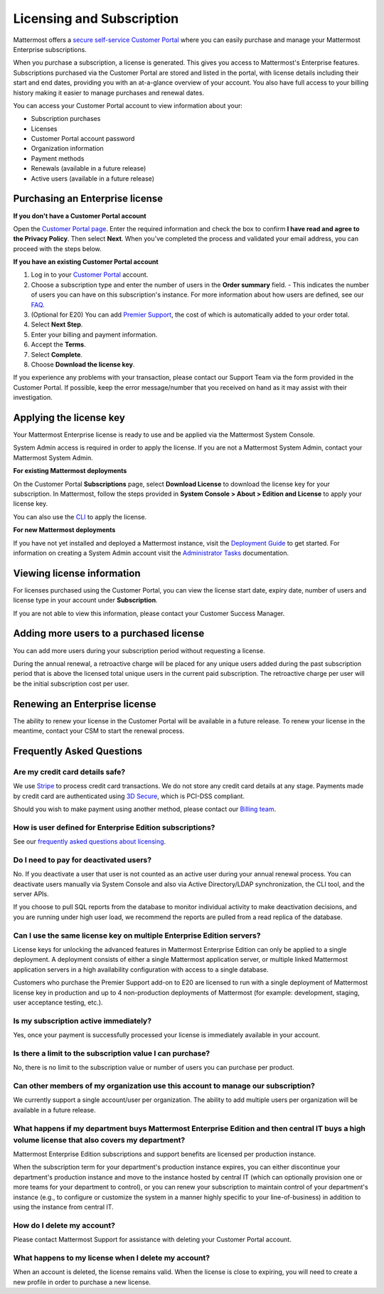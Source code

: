 Licensing and Subscription
----------------------

Mattermost offers a `secure self-service Customer Portal <https://customers.mattermost.com>`_ where you can easily purchase and manage your Mattermost Enterprise subscriptions.

When you purchase a subscription, a license is generated. This gives you access to Mattermost's Enterprise features. Subscriptions purchased via the Customer Portal are stored and listed in the portal, with license details including their start and end dates, providing you with an at-a-glance overview of your account. You also have full access to your billing history  making it easier to manage purchases and renewal dates.

You can access your Customer Portal account to view information about your:

- Subscription purchases
- Licenses
- Customer Portal account password
- Organization information
- Payment methods
- Renewals (available in a future release)
- Active users (available in a future release)

Purchasing an Enterprise license
~~~~~~~~~~~~~~~~~~~~~~~~~~~~~~~~~~~~~~~~~~~~~~

**If you don't have a Customer Portal account**

Open the `Customer Portal page <https://customers.mattermost.com>`__. Enter the required information and check the box to confirm **I have read and agree to the Privacy Policy**. Then select **Next**. When you've completed the process and validated your email address, you can proceed with the steps below. 

**If you have an existing Customer Portal account**

1. Log in to your `Customer Portal <https://customers.mattermost.com>`_ account. 
2. Choose a subscription type and enter the number of users in the **Order summary** field.
   - This indicates the number of users you can have on this subscription's instance. For more information about how users are defined, see our `FAQ <https://about.mattermost.com/pricing/#faq>`_. 
3. (Optional for E20) You can add `Premier Support <https://mattermost.com/support/>`_, the cost of which is automatically added to your order total.
4. Select **Next Step**.
5. Enter your billing and payment information.
6. Accept the **Terms**.
7. Select **Complete**.
8. Choose **Download the license key**.

If you experience any problems with your transaction, please contact our Support Team via the form provided in the Customer Portal. If possible, keep the error message/number that you received on hand as it may assist with their investigation.

Applying the license key
~~~~~~~~~~~~~~~~~~~~~~~~~~~~~~~

Your Mattermost Enterprise license is ready to use and be applied via the Mattermost System Console. 

System Admin access is required in order to apply the license. If you are not a Mattermost System Admin, contact your Mattermost System Admin. 
   
**For existing Mattermost deployments** 

On the Customer Portal **Subscriptions** page, select **Download License** to download the license key for your subscription. In Mattermost, follow the steps provided in **System Console > About > Edition and License** to apply your license key.

You can also use the `CLI <https://docs.mattermost.com/install/ee-install.html#changing-a-license-key>`__ to apply the license.

**For new Mattermost deployments**

If you have not yet installed and deployed a Mattermost instance, visit the `Deployment Guide <https://docs.mattermost.com/deployment/deployment.html>`_ to get started. For information on creating a System Admin account visit the `Administrator Tasks <https://docs.mattermost.com/deployment/on-boarding.html>`_ documentation. 

Viewing license information
~~~~~~~~~~~~~~~~~~~~~~~~~~~~~

For licenses purchased using the Customer Portal, you can view the license start date, expiry date, number of users and license type in your account under **Subscription**.

If you are not able to view this information, please contact your Customer Success Manager. 

Adding more users to a purchased license
~~~~~~~~~~~~~~~~~~~~~~~~~~~~~~~~~~~~~~~~~~~~~~~~~~~~~~~~~~~~~~~

You can add more users during your subscription period without requesting a license.

During the annual renewal, a retroactive charge will be placed for any unique users added during the past subscription period that is above the licensed total unique users in the current paid subscription. The retroactive charge per user will be the initial subscription cost per user.

Renewing an Enterprise license
~~~~~~~~~~~~~~~~~~~~~~~~~~~~~~

The ability to renew your license in the Customer Portal will be available in a future release.
To renew your license in the meantime, contact your CSM to start the renewal process.

Frequently Asked Questions
~~~~~~~~~~~~~~~~~~~~~~~~~~~~~~~~~
Are my credit card details safe?
^^^^^^^^^^^^^^^^^^^^^^^^^^^^^^^^^

We use `Stripe <https://stripe.com/payments>`_ to process credit card transactions. We do not store any credit card details at any stage. Payments made by credit card are authenticated using `3D Secure <https://support.payfast.co.za/article/96-what-is-3d-secure-visa-secure-mastercard-securecode>`__, which is PCI-DSS compliant.

Should you wish to make payment using another method, please contact our `Billing team <mailto:AR@mattermost.com>`_.


How is user defined for Enterprise Edition subscriptions?
^^^^^^^^^^^^^^^^^^^^^^^^^^^^^^^^^^^^^^^^^^^^^^^^^^^^^^^^^^^^^^^^^^

See our `frequently asked questions about licensing <https://about.mattermost.com/pricing/#faq>`__.


Do I need to pay for deactivated users?
^^^^^^^^^^^^^^^^^^^^^^^^^^^^^^^^^

No. If you deactivate a user that user is not counted as an active user during your annual renewal process. You can deactivate users manually via System Console and also via Active Directory/LDAP synchronization, the CLI tool, and the server APIs.

If you choose to pull SQL reports from the database to monitor individual activity to make deactivation decisions, and you are running under high user load, we recommend the reports are pulled from a read replica of the database.

Can I use the same license key on multiple Enterprise Edition servers?
^^^^^^^^^^^^^^^^^^^^^^^^^^^^^^^^^^^^^^^^^^^^^^^^^^^^^^^^^^^^^^^^^^

License keys for unlocking the advanced features in Mattermost Enterprise Edition can only be applied to a single deployment. A deployment consists of either a single Mattermost application server, or multiple linked Mattermost application servers in a high availability configuration with access to a single database.

Customers who purchase the Premier Support add-on to E20 are licensed to run with a single deployment of Mattermost license key in production and up to 4 non-production deployments of Mattermost (for example: development, staging, user acceptance testing, etc.).

Is my subscription active immediately?
^^^^^^^^^^^^^^^^^^^^^^^^^^^^^^^^^^^^^^

Yes, once your payment is successfully processed your license is immediately available in your account.

Is there a limit to the subscription value I can purchase?
^^^^^^^^^^^^^^^^^^^^^^^^^^^^^^^^^^^^^^^^^^^^^^^^^^^^^^^^^^^^^^^^^^

No, there is no limit to the subscription value or number of users you can purchase per product.

Can other members of my organization use this account to manage our subscription?
^^^^^^^^^^^^^^^^^^^^^^^^^^^^^^^^^^^^^^^^^^^^^^^^^^^^^^^^^^^^^^^^^^

We currently support a single account/user per organization. The ability to add multiple users per organization will be available in a future release.


What happens if my department buys Mattermost Enterprise Edition and then central IT buys a high volume license that also covers my department?
^^^^^^^^^^^^^^^^^^^^^^^^^^^^^^^^^^^^^^^^^^^^^^^^^^^^^^^^^^^^^^^^^^^^^^^^^^^^^^^^^^^^^^^^^^^^^^^^^^^^^^^^^^^^^^^^^^^^^^^^^^^^^^^^^^^^

Mattermost Enterprise Edition subscriptions and support benefits are licensed per production instance.

When the subscription term for your department's production instance expires, you can either discontinue your department's production instance and move to the instance hosted by central IT (which can optionally provision one or more teams for your department to control), or you can renew your subscription to maintain control of your department's instance (e.g., to configure or customize the system in a manner highly specific to your line-of-business) in addition to using the instance from central IT.

How do I delete my account?
^^^^^^^^^^^^^^^^^^^^^^^^^^^^^^^^^

Please contact Mattermost Support for assistance with deleting your Customer Portal account.

What happens to my license when I delete my account?
^^^^^^^^^^^^^^^^^^^^^^^^^^^^^^^^^^^^^^^^^^^^^^^^^^^^^^^^^^^^^^^^^^

When an account is deleted, the license remains valid. When the license
is close to expiring, you will need to create a new profile in order to purchase a new license.
